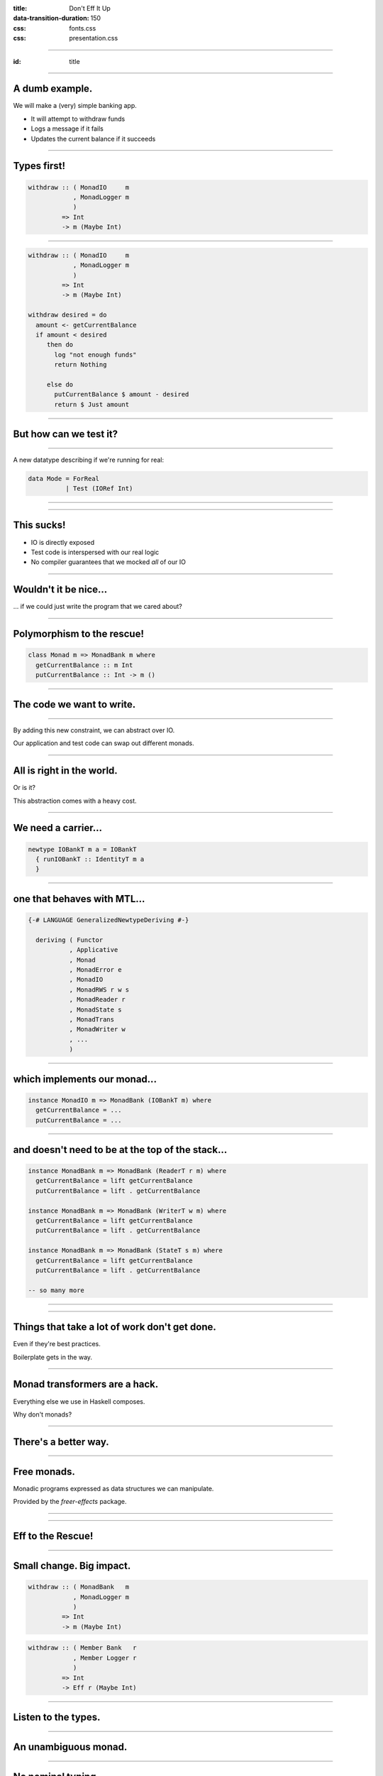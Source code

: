 :title: Don't Eff It Up
:data-transition-duration: 150

:css: fonts.css
:css: presentation.css

----

:id: title

.. raw:: html

  <h1>Don't Eff It Up</h1>
  <h2>Freer Monads in Action</h2>
  <h3>A talk by <span>Sandy Maguire</span></h3>
  <h4>reasonablypolymorphic.com</h4>

----

A dumb example.
===============

We will make a (very) simple banking app.

* It will attempt to withdraw funds
* Logs a message if it fails
* Updates the current balance if it succeeds

----

Types first!
============

.. code:: haskell

  withdraw :: ( MonadIO     m
              , MonadLogger m
              )
           => Int
           -> m (Maybe Int)

----

.. code:: haskell

  withdraw :: ( MonadIO     m
              , MonadLogger m
              )
           => Int
           -> m (Maybe Int)

  withdraw desired = do
    amount <- getCurrentBalance
    if amount < desired
       then do
         log "not enough funds"
         return Nothing

       else do
         putCurrentBalance $ amount - desired
         return $ Just amount

----

But how can we test it?
=======================

----

A new datatype describing if we're running for real:

.. code:: haskell

  data Mode = ForReal
            | Test (IORef Int)

----

.. raw:: html

  <pre>
  withdraw :: ( MonadIO     m
              , MonadLogger m
              )
           => <span class="new">Mode</span>
           -> Int
           -> m (Maybe Int)

  withdraw mode desired = do
    amount <- <span class="new">case mode of
                ForReal    -> </span>getCurrentBalance<span class="new">
                Test ioref -> liftIO $ readIORef ioref</span>
    if amount < desired
       then do
         log "not enough funds"
         return Nothing

       else do
         <span class="new">let putAction =
               case mode of
                 ForReal    -> </span>putCurrentBalance<span class="new">
                 Test ioref -> liftIO . writeIORef ioref</span>
         putAction $ amount - desired
         return $ Just amount
  </pre>

----

This sucks!
===========

* IO is directly exposed
* Test code is interspersed with our real logic
* No compiler guarantees that we mocked *all* of our IO

----

Wouldn't it be nice...
======================

... if we could just write the program that we cared about?

----

Polymorphism to the rescue!
===========================

.. code:: haskell

  class Monad m => MonadBank m where
    getCurrentBalance :: m Int
    putCurrentBalance :: Int -> m ()

----

The code we want to write.
==========================

.. raw:: html

  <pre>
  withdraw :: ( <span class="new">MonadBank</span>   m
              , MonadLogger m
              )
           => Int
           -> m (Maybe Int)

  withdraw desired = do
    amount <- <span class="new">getCurrentBalance</span>
    if amount < desired
       then do
         log "not enough funds"
         return Nothing

       else do
         <span class="new">putCurrentBalance</span> $ amount - desired
         return $ Just amount
  </pre>

----

By adding this new constraint, we can abstract over IO.

Our application and test code can swap out different monads.

----

All is right in the world.
==========================

Or is it?

This abstraction comes with a heavy cost.

----

We need a carrier...
====================

.. code:: haskell

  newtype IOBankT m a = IOBankT
    { runIOBankT :: IdentityT m a
    }

----

one that behaves with MTL...
============================

.. code:: haskell

  {-# LANGUAGE GeneralizedNewtypeDeriving #-}

    deriving ( Functor
             , Applicative
             , Monad
             , MonadError e
             , MonadIO
             , MonadRWS r w s
             , MonadReader r
             , MonadState s
             , MonadTrans
             , MonadWriter w
             , ...
             )

----

which implements our monad...
=============================

.. code:: haskell

  instance MonadIO m => MonadBank (IOBankT m) where
    getCurrentBalance = ...
    putCurrentBalance = ...

----

and doesn't need to be at the top of the stack...
=================================================

.. code:: haskell

  instance MonadBank m => MonadBank (ReaderT r m) where
    getCurrentBalance = lift getCurrentBalance
    putCurrentBalance = lift . getCurrentBalance

  instance MonadBank m => MonadBank (WriterT w m) where
    getCurrentBalance = lift getCurrentBalance
    putCurrentBalance = lift . getCurrentBalance

  instance MonadBank m => MonadBank (StateT s m) where
    getCurrentBalance = lift getCurrentBalance
    putCurrentBalance = lift . getCurrentBalance

  -- so many more

----

.. raw:: html

  <h1 style="text-align: center; font-size: 48pt;"><span class="cursive">Nobody</span> has time for this crap.</h1>

----

Things that take a lot of work don't get done.
==============================================

Even if they're best practices.

Boilerplate gets in the way.

----

Monad transformers are a hack.
==============================

Everything else we use in Haskell composes.

Why don't monads?

----

There's a better way.
=====================

----

Free monads.
============

Monadic programs expressed as data structures we can manipulate.

Provided by the `freer-effects` package.

----

.. raw:: html

  <h1 class="cursive">
  Write it now; decide what it means later.
  </h1>

----

Eff to the Rescue!
==================

.. raw:: html

  <pre>
  withdraw :: ( <span class="new">Member Bank   r</span>
              , <span class="new">Member Logger r</span>
              )
           => Int
           -> <span class="new">Eff r</span> (Maybe Int)

  withdraw desired = do
    amount <- getCurrentBalance
    if amount < desired
       then do
         log "not enough funds"
         return Nothing

       else do
         putCurrentBalance $ amount - desired
         return $ Just amount
  </pre>

----

Small change. Big impact.
=========================

.. code:: haskell

  withdraw :: ( MonadBank   m
              , MonadLogger m
              )
           => Int
           -> m (Maybe Int)

.. raw:: html

  <div class="bigass down">➠</div>

.. code:: haskell

  withdraw :: ( Member Bank   r
              , Member Logger r
              )
           => Int
           -> Eff r (Maybe Int)

----

Listen to the types.
====================

----

An unambiguous monad.
=====================

.. raw:: html

  <pre>
  withdraw :: ( Member Bank   r
              , Member Logger r
              )
           => Int
           -> <span class="new">Eff r</span> (Maybe Int)
  </pre>

----

No nominal typing.
==================

.. raw:: html

  <pre>
  withdraw :: ( <span class="new">Member Bank   r</span>
              , Member Logger r
              )
           => Int
           -> Eff r (Maybe Int)
  </pre>

----

Effects as data.
================

.. code:: haskell

  {-# LANGUAGE GADTs #-}

  data Bank a where
    GetCurrentBalance :: Bank Int
    PutCurrentBalance :: Int -> Bank ()

----

.. code:: haskell

  getCurrentBalance :: Member Bank r
                    => Eff r Int
  getCurrentBalance = send GetCurrentBalance

----

.. code:: haskell

  putCurrentBalance :: Member Bank r
                    => Int
                    -> Eff r ()
  putCurrentBalance amount = send $ PutCurrentBalance amount

----

Still too much boilerplate?
===========================

.. code:: haskell

  {-# LANGUAGE TemplateHaskell #-}

  data Bank a where
    GetCurrentBalance :: Bank Int
    PutCurrentBalance :: Int -> Bank ()

  makeFreer ''Bank

----

Don't forget the lumberjack.
============================

.. code:: haskell

  data Logger a where
    Log :: String -> Logger ()

  makeFreer ''Logger

----

What's left?
============

.. raw:: html

  <pre>
  withdraw :: ( Member Bank   r
              , Member Logger r
              )
           => Int
           -> Eff <span class="new">r</span> (Maybe Int)
  </pre>

----

The REPL can help.
==================

.. code:: haskell

  > :kind Eff

  Eff :: [* -> *] -> * -> *

----

An exact correspondence.
========================

.. code:: haskell

  StateT s (ReaderT r IO) a

.. raw:: html

  <div class="bigass down">⬌</div>

.. code:: haskell

  Eff '[State s, Reader r, IO] a

----

So what?
========

`main` runs in `IO` -- not in `Eff`.

----

We have one special function:

.. code:: haskell

  runM :: Monad m => Eff '[m] a -> m a

----

Not just for monads!
====================

.. code:: haskell

  run :: Eff '[] a -> a

----

`run` and `runM` provide base cases.

----

Induction.
==========

We want a function that looks like this:

.. code:: haskell

  runLogger :: Eff (Logger ': r) a
            -> Eff r a

It "peels" a `Logger` off of our eff stack.

----

What does it mean to run a `Logger`?

Maybe we want to log those messages to `stdout`.

.. raw:: html

  <pre>
  runLogger :: <span class="new">Member IO r</span>
            => Eff (Logger ': r) a
            -> Eff r a
  </pre>

----

All for naught?
===============

No!
---

Even though we have `IO` here, it's not the program that requires it; only the
intepretation.

----

.. code:: haskell

  runLogger :: Member IO r
            => Eff (Logger ': r) a
            -> Eff r a

  runLogger = runNat nat
    where
      nat :: Logger x -> IO x
      nat (Log s) = putStrLn s

----

We can do the same thing for `Bank`.
====================================

----

.. code:: haskell

  runBank :: Member IO r
          => Eff (Bank ': r) a
          -> Eff r a

  runBank = runNat nat
    where
      nat :: Bank x -> IO x
      nat GetCurrentBalance            =  -- use IO to return an Int
      nat (PutCurrentBalance newValue) =  -- perform IO and return ()

----

Back to the REPL.
=================

.. code:: haskell

  > :t (runM . runLogger . runBank)

  Eff '[Bank, Logger, IO] a -> IO a

----

.. code:: haskell

  > :t (runM . runLogger . runBank $ withdraw 50)

  IO (Maybe Int)

----

But how can we test this?
=========================

----

.. code:: haskell

  {-# LANGUAGE ScopedTypeVariables #-}

  ignoreLogger :: forall r a
                . Eff (Logger ': r) a
               -> Eff r a

  ignoreLogger = handleRelay pure bind
    where
      bind :: forall x
            . Logger x
           -> (x -> Eff r a)
           -> Eff r a
      bind (Log _) cont = cont ()

----

.. code:: haskell

  testBank :: forall r a
             . Int
            -> Eff (Bank ': r) a
            -> Eff r a

  testBank balance = handleRelayS balance (const pure) bind
    where
      bind :: forall x
            . Int
           -> Bank x
           -> (Int -> x -> Eff r a)
           -> Eff r a
      bind s GetCurrentBalance      cont = cont s  s
      bind _ (PutCurrentBalance s') cont = cont s' ()

----

Finally, pure interpretations!
==============================

.. code:: haskell

  > :t (run . ignoreLogger . testBank)

  Eff '[Bank, Logger] a -> a

----

.. code:: haskell

  > :t (run . ignoreLogger . testBank $ withdraw 50)

  Maybe Int

----

So far, this doesn't seem very reusable.
========================================

----

Instead of this...
==================

.. code:: haskell

  data Logger a where
    Log :: String -> Logger ()

----

Why not this?
=============

.. raw:: html

  <pre>
  data <span class="new">Writer w</span> a where
    Tell :: <span class="new">w</span> -> Writer w ()
  </pre>

Note: there is no `Monoid` constraint here!

----

Instead of this...
==================

.. code:: haskell

  data Bank a where
    GetCurrentBalance :: Bank Int
    PutCurrentBalance :: Int -> Bank ()

----

Why not this?
=============

.. raw:: html

  <pre>
  data <span class="new">State s</span> a where
    Get :: State s <span class="new">s</span>
    Put :: <span class="new">s</span> -> State s ()
  </pre>

----

.. raw:: html

  <h1>This gives us more <span class="cursive" style="font-size: 48pt;">denotational meaning</span>.</h1>

----

.. raw:: html

  <pre>
  withdraw :: ( Member <span class="new">(State Int)</span>     r
              , Member <span class="new">(Writer String)</span> r
              )
           => Int
           -> Eff r (Maybe Int)

  withdraw desired = do
    amount <span class="new">:: Int</span> <- <span class="new">get</span>
    if amount < desired
       then do
         <span class="new">tell</span> "not enough funds"
         return Nothing

       else do
         <span class="new">put</span> $ amount - desired
         return $ Just amount
  </pre>

----

Mo' generality = fewer problems.
================================

More general types are more likely to already have the interpretations that you
want.

----

A drop-in for MTL?
==================

Yes! But more than just that!

----

A conceptually different execution model.
=========================================

In MTL:

.. code:: haskell

  runReaderT :: ReaderT x m a -> x -> m a

In Eff:

.. code:: haskell

  runReader :: Eff (Reader x ': r) a -> x -> Eff r a

----

Interpreting effects in terms of one another.
=============================================

.. code:: haskell

  data Exc e a where
    ThrowError :: e -> Exc e a
  makeFreer ''Exc


  accumThenThrow :: ( Eq e
                    , Monoid e
                    , Member (Exc e) r
                    )
                  => Eff (Writer e ': r) a
                  -> Eff r a
  accumThenThrow prog = do
    let (a, e) = pureWriter prog
    unless (e == mempty) $ throwError e
    return a

----

Non-trivial transformations.
============================

.. code:: haskell

  data SetOf s a where
    SetAdd      :: s -> SetOf s ()
    SetContains :: s -> SetOf s Bool
  makeFreer ''SetOf

----

.. code:: haskell

  dedupWriter :: ( Member (SetOf  w) r
                 , Member (Writer w) r
                 )
              => Eff r a
              -> Eff r a
  dedupWriter = interpose pure bind
    where
      bind (Tell w) cont = do
        alreadyTold <- setContains w
        unless alreadyTold $ do
          setAdd w
          tell w
        cont ()

----

Summing up.
===========

* Eff gives us the flexibility of MTL without the boilerplate.
* We get testing (mostly) for free.
* We're forced to separate our business logic from implementation details.

----

Thanks for listening!
=====================

Questions?
==========

----

# 33 minutes

NOTES

* we have one special function needs some thoughts on how to make it flow better
* hammer in that we have separated our business logic from our implementation details

